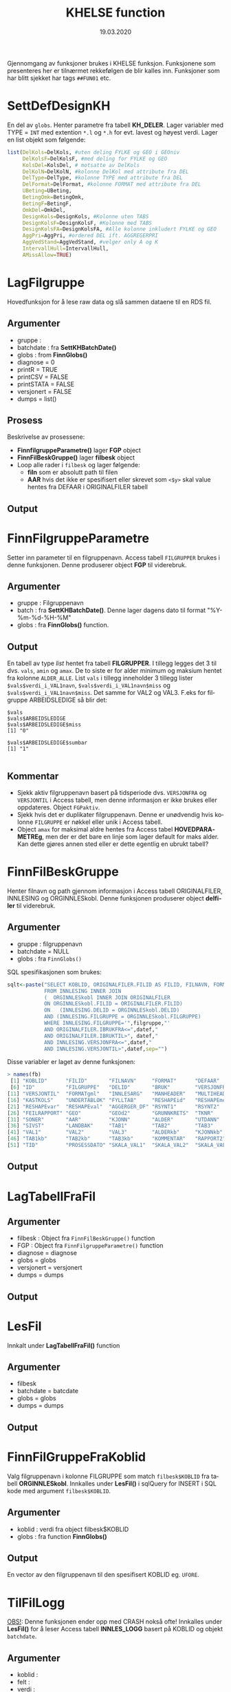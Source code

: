 #+title: KHELSE function
#+date: 19.03.2020

#+options: ^:nil
#+OPTIONS: html-postamble:nil
#+LANGUAGE: no


#+HTML_HEAD: <link rel="stylesheet" type="text/css" href="https://fniessen.github.io/org-html-themes/styles/readtheorg/css/htmlize.css"/>
#+HTML_HEAD: <link rel="stylesheet" type="text/css" href="https://fniessen.github.io/org-html-themes/styles/readtheorg/css/readtheorg.css"/>

#+HTML_HEAD: <script src="https://ajax.googleapis.com/ajax/libs/jquery/2.1.3/jquery.min.js"></script>
#+HTML_HEAD: <script src="https://maxcdn.bootstrapcdn.com/bootstrap/3.3.4/js/bootstrap.min.js"></script>
#+HTML_HEAD: <script type="text/javascript" src="https://fniessen.github.io/org-html-themes/styles/lib/js/jquery.stickytableheaders.min.js"></script>
#+HTML_HEAD: <script type="text/javascript" src="https://fniessen.github.io/org-html-themes/styles/readtheorg/js/readtheorg.js"></script>


Gjennomgang av funksjoner brukes i KHELSE funksjon. Funksjonene som presenteres her er tilnærmet
rekkefølgen de blir kalles inn. Funksjoner som har blitt sjekket har tags =##FUN01= etc.
* SettDefDesignKH
  En del av =globs=. Henter parametre fra tabell *KH_DELER*. Lager variabler med TYPE = ~INT~ med
  extention =*.l= og =*.h= for evt. lavest og høyest verdi. Lager en list objekt som følgende:

#+BEGIN_SRC R
  list(DelKols=DelKols, #uten deling FYLKE og GEO i GEOniv
       DelKolsF=DelKolsF, #med deling for FYLKE og GEO
       KolsDel=KolsDel, # motsatte av DelKols
       DelKolN=DelKolN, #kolonne DelKol med attribute fra DEL
       DelType=DelType, #kolonne TYPE med attribute fra DEL
       DelFormat=DelFormat, #kolonne FORMAT med attribute fra DEL
       UBeting=UBeting,
       BetingOmk=BetingOmk,
       BetingF=BetingF,
       OmkDel=OmkDel,
       DesignKols=DesignKols, #Kolonne uten TABS
       DesignKolsF=DesignKolsF, #Kolonne med TABS
       DesignKolsFA=DesignKolsFA, #Alle kolonne inkludert FYLKE og GEO
       AggPri=AggPri, #ordered DEL ift. AGGREGERPRI
       AggVedStand=AggVedStand, #velger only A og K
       IntervallHull=IntervallHull,
       AMissAllow=TRUE)
  #+END_SRC



* LagFilgruppe
Hovedfunksjon for å lese raw data og slå sammen dataene til en RDS fil.
** Argumenter
- gruppe :
- batchdate : fra *SettKHBatchDate()*
- globs : from *FinnGlobs()*
- diagnose = 0
- printR = TRUE
- printCSV = FALSE
- printSTATA = FALSE
- versjonert = FALSE
- dumps = list()
** Prosess
Beskrivelse av prosessene:
- *FinnfilgruppeParametre()* lager *FGP* object
- *FinnFilBeskGruppe()* lager *filbesk* object
- Loop alle rader i =filbesk= og lager følgende:
  + *filn* som er absolutt path til filen
  + *AAR* hvis det ikke er spesifisert eller skrevet som =<$y>= skal value hentes fra DEFAAR i ORIGINALFILER tabell
** Output

* FinnFilgruppeParametre
Setter inn parameter til en filgruppenavn. Access tabell =FILGRUPPER= brukes i denne funksjonen.
Denne produserer object *FGP* til viderebruk.
** Argumenter
- gruppe : Filgruppenavn
- batch  : fra *SettKHBatchDate()*. Denne lager dagens dato til format "%Y-%m-%d-%H-%M"
- globs  : fra *FinnGlobs()* function.
** Output
En tabell av type /list/ hentet fra tabell *FILGRUPPER*. I tillegg legges det 3 til dvs. =vals=,
=amin= og =amax=. De to siste er for alder minimum og maksium hentet fra kolonne =ALDER_ALLE=. List
=vals= i tillegg inneholder 3 tillegg lister ~$vals$verdi_i_VAL1navn~, ~$vals$verdi_i_VAL1navn$miss~ og
~$vals$verdi_i_VAL1navn$miss~. Det samme for VAL2 og VAL3. F.eks for filgruppe ARBEIDSLEDIGE så blir det:
#+begin_example
  $vals
  $vals$ARBEIDSLEDIGE
  $vals$ARBEIDSLEDIGE$miss
  [1] "0"

  $vals$ARBEIDSLEDIGE$sumbar
  [1] "1"

#+end_example
** Kommentar
- Sjekk aktiv filgruppenavn basert på tidsperiode dvs. =VERSJONFRA= og =VERSJONTIL= i Access tabell,
  men denne informasjon er ikke brukes eller oppdateres. Object =FGPaktiv=.
- Sjekk hvis det er duplikater filgruppenavn. Denne er unødvendig hvis kolonne =FILGRUPPE= er nøkkel
  eller unik i Access tabell.
- Object =amax= for maksimal aldre hentes fra Access tabel *HOVEDPARAMETREg*, men der er det bare en
  linje som lager default for maks alder. Kan dette gjøres annen sted eller er dette egentlig en ubrukt tabell?
* FinnFilBeskGruppe
Henter filnavn og path gjennom informasjon i Access tabell ORIGINALFILER, INNLESING og
ORGINNLESkobl. Denne funksjonen produserer object *delfiler* til viderebruk.
** Argumenter
- gruppe : filgruppenavn
- batchdate = NULL
- globs : fra =FinnGlobs()=

SQL spesifikasjonen som brukes:

 #+begin_src R
     sqlt<-paste("SELECT KOBLID, ORIGINALFILER.FILID AS FILID, FILNAVN, FORMAT, DEFAAR, INNLESING.*
                 FROM INNLESING INNER JOIN
                 (  ORGINNLESkobl INNER JOIN ORIGINALFILER
                 ON ORGINNLESkobl.FILID = ORIGINALFILER.FILID)
                 ON   (INNLESING.DELID = ORGINNLESkobl.DELID)
                 AND (INNLESING.FILGRUPPE = ORGINNLESkobl.FILGRUPPE)
                 WHERE INNLESING.FILGRUPPE='",filgruppe,"'
                 AND ORIGINALFILER.IBRUKFRA<=",datef,"
                 AND ORIGINALFILER.IBRUKTIL>", datef,"
                 AND INNLESING.VERSJONFRA<=",datef,"
                 AND INNLESING.VERSJONTIL>",datef,sep="")
 #+end_src

Disse variabler er laget av denne funksjonen:

#+BEGIN_SRC R
  > names(fb)
   [1] "KOBLID"      "FILID"       "FILNAVN"     "FORMAT"      "DEFAAR"
   [6] "ID"          "FILGRUPPE"   "DELID"       "BRUK"        "VERSJONFRA"
  [11] "VERSJONTIL"  "FORMATgml"   "INNLESARG"   "MANHEADER"   "MULTIHEAD"
  [16] "KASTKOLS"    "UNDERTABLOK" "FYLLTAB"     "RESHAPEid"   "RESHAPEmeas"
  [21] "RESHAPEvar"  "RESHAPEval"  "AGGERGER_DF" "RSYNT1"      "RSYNT2"
  [26] "FEILRAPPORT" "GEO"         "GEOd2"       "GRUNNKRETS"  "TKNR"
  [31] "SONER"       "AAR"         "KJONN"       "ALDER"       "UTDANN"
  [36] "SIVST"       "LANDBAK"     "TAB1"        "TAB2"        "TAB3"
  [41] "VAL1"        "VAL2"        "VAL3"        "ALDERkb"     "KJONNkb"
  [46] "TAB1kb"      "TAB2kb"      "TAB3kb"      "KOMMENTAR"   "RAPPORT2"
  [51] "TID"         "PROSESSDATO" "SKALA_VAL1"  "SKALA_VAL2"  "SKALA_VAL3"
#+END_SRC
** Output
* LagTabellFraFil
** Argumenter
- filbesk : Object fra =FinnFilBeskGruppe()= function
- FGP : Object fra =FinnFilgruppeParametre()= function
- diagnose = diagnose
- globs = globs
- versjonert = versjonert
- dumps = dumps
** Output
* LesFil
Innkalt under *LagTabellFraFil()* function
** Argumenter
- filbesk
- batchdate = batcdate
- globs = globs
- dumps = dumps
** Output
* FinnFilGruppeFraKoblid
Valg filgruppenavn i kolonne FILGRUPPE som match =filbesk$KOBLID= fra tabell *ORGINNLESkobl*. Innkalles under
*LesFil()* i sqlQuery for INSERT i SQL kode med argument =filbesk$KOBLID=.
** Argumenter
 - koblid : verdi fra object filbesk$KOBLID
 - globs  : fra function *FinnGlobs()*

** Output
En vector av den filgruppenavn til den spesifisert KOBLID eg. =UFORE=.
* TilFilLogg
_OBS!_: Denne funksjonen ender opp med CRASH nokså ofte! Innkalles under *LesFil()* for å leser
Access tabell *INNLES_LOGG* basert på KOBLID og objekt =batchdate=.
** Argumenter
 - koblid :
 - felt :
 - verdi :
 - batchdate : from *SettKHBatchDate()* function
 - globs : fra *FinnGlobs()*

Query som brukes bl.a

#+BEGIN_SRC R
  sqlQuery(globs$log,paste("DELETE * FROM INNLES_LOGG WHERE KOBLID=",koblid,"AND SV='S'",sep=""))

  upd<-paste("INSERT INTO INNLES_LOGG ( KOBLID, BATCH, SV, FILGRUPPE ) SELECT=",koblid,",'",batchdate,"', 'S',",FinnFilGruppeFraKoblid(koblid),sep="")
      sqlQuery(globs$log,upd)

  upd<-paste("UPDATE INNLES_LOGG SET ",felt,"=",verdi," WHERE KOBLID=",koblid," AND SV='S' AND BATCH='",batchdate,"'",sep="")
#+END_SRC

** Output:
Legger til ny rad i INNLES_LOGG tabell via INSERT eller oppdatere tabellen via UPDATE.
* KHCsvread
Leser inn CSV filer ved bruk =read.csv= eller =data.table::fread=.
** Argumenter
 - filn : Absolutt sti til filen
 - header = FALSE
 - skip = 0
 - calClasses = "character"
 - sep = ";"
 - quote = "\"" _obs!_ denne bør være '\"'
 - dec = "."
 - fill = FALSE
 - encoding = "unknown"
 - blank.lines.skip = FALSE
 - na.strings = c("NA")
 - brukfread = TRUE
 - ...
** Output
En csv fil med header=FALSE dvs. header i tabellen blir til en ny kolonne. Hvorfor??
** Kommentar
Koden for å lese csv med =fread= som produserer =data.frame= kan skrives slik:

#+BEGIN_SRC R
  fread(DT, data.table = FALSE)
#+END_SRC
* cSVmod
Restrukturerer dataene ved bruk parametrer fra INNLESING tabell.
** Argumenter
 - DF : data.frame i CSV format fra KHCsvread eller XLS
 - filbesk :
 - header = TRUE
 - skip = 0
   Hvilke rader som skal uttelates ved lesing
 - slettRader = integer(0)
   *obs!* her bør det være =0L=. Denne skal velger rader som skal slettes.
 - sisteRad = 1
   Velges hvilken som er siste rader
 - TomRadSlutt = FALSE Velge hvilken rader som er tommer og subsett data.frame fra rad 1 til raden
   som den tomme raden.
 - FjernTommeRader = FALSE
   Slett tomme rader i hele data.frame
 - FjernTommeKol = TRUE
   Slett tomme kolonne
 - globs = FinnGlobs()
 - ...
** Output

** Kommentar
   Flere argumenter som egentlig gjør nesten det samme oppgavene. Alternativ å finne tomme rader
   eller kolonne kan brukes =apply= og er nok raskere.

  #+BEGIN_SRC R
    rnames <- rownames(DF[apply(is.na(DF) | DF == "", 1, all), ]) #for rader
    knames <- rownames(DF[apply(is.na(DF) | DF == "", 2, all), ]) #for kolonner

    which(rownames(DF) %in% tnames)
  #+END_SRC
** Forbedring
   - Finne ut i INNLESSING tabell hvor mange som har =FjernTommeRader= og =FjernTommeKol=. Sjekk
   hvordan filen ser ut og tilpasse deretter før ny database lages.

* Generell spørsmål
  Alle type spørsmål som trenger oppklaring:
** Variable med =*.l= og =*.h= extention
   Alle år og aldre er ALLTID intervaller i hele systemet. Dermed brukes alltid AARl/AARh og
   ALDERl/ALDERh. Dette gjelder selv om det bare dreire seg om enkelte kalenderår (AARl=2020,
   AARh=2020) eller enkle aldersår (ALDERl=30,ALDERh=30).
** Hva er =val.f= og =val.a=, og hvordan den brukes?
   =val.a= og =val.f= er to flagg som alltid går hånd i hånd med hver verdikolonne. Detaljene kan
   våre ganske kompliserte, men i hovedtrekk:

   ~val.a~ teller opp hvor mange originaltall som har vårt brukt til å lage verdien. Eksempler:
   Når to kommuner slås sammen for kommuneharmonisering blir det typisk ~val.a=2~. Når tall for
   5 enkeltaldre slås sammen til en 5 års aldersgruppe blir det ~val.a=5~. De to tilfellen i
   kombinasjon gir ~val.a=10~

   =val.f= er strengt tatt viktigere. Den angir i hovedtrekk hvorfor tall er NA. Er det fordi tallet
   mangler originalt, er det fordi det ikke lar seg bergene, er det fordi det anonymisres osv.
** Hva kolonne TYP brukes til i GeoKoder tabell? Verdien er O og U.
   TYP=0 er de Ordinåre geokodene, TYP=U er geokoder som angir "Uoppgitt" (slik som at 1199 er
   uopgitt kommune under fylket 11). Dette filteret brukes når det produseres kuber og
   Firksvik-data, da blir det ikke rapportert tall for U-koder, men disse må våre med fram til da
   fordi de inngår i summer som lager totaler for høyere geografisk nivå (1199 tall inngår
   i 11 osv).

** I Access tabell FILGRUPPER for kolonne ALDER_ALLE som har ingen data
   Noen ganger skreves det som =NA= eller =25_=. Når det er =NA= så plukket verdier fra default ie.
   min og maks alder. Når det er bare =25_= så legges maks alder fra tabell ..
* Access related spørsmål
  Dette er spørsmål spesifisert til kolonnebruk i Access tabeller.
** FILGRUPPER tabell
   - Hva kolonne *FILTER1*, *FILTER2* og *FILTER3* brukes til? Verdien er =1=.
   - Kolonne *ALDER_ALLE* har forskjellige verdier bl.a =0_120=, =1_6=, =25_= og ingen verdi? Når
     ingen verdi blir det satt 0_120 som min og maks alder. Når det skreves bare =25_= skal det får
     25 som min alder og 120 som maks alder.
